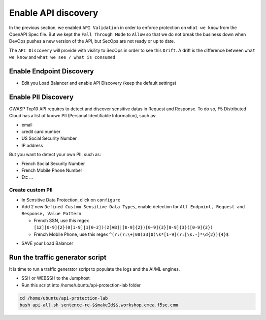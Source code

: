 Enable API discovery
====================

In the previous section, we enabled ``API Validation`` in order to enforce protection on ``what we know`` from the OpenAPI Spec file.
But we kept the ``Fall Through Mode`` to ``Allow`` so that we do not break the business down when DevOps pushes a new version of the API, but SecOps are not ready or up to date.

The ``API Discovery`` will provide with visility to SecOps in order to see this ``Drift``. A drift is the difference between ``what we know`` and ``what we see / what is consumed``

.. image:: ../pictures/slide-api-discovery.png
   :align: center
   :scale: 40%

Enable Endpoint Discovery
-------------------------

* Edit you Load Balancer and enable API Discovery (keep the default settings)

.. image:: ../pictures/enable-api-discovery.png
   :align: left
   :scale: 40%

Enable PII Discovery
--------------------

OWASP Top10 API requires to detect and discover sensitive datas in Request and Response. To do so, F5 Distributed Cloud has a list of known PII (Personal Identifiable Information), such as:

* email
* credit card number
* US Social Security Number
* IP address

But you want to detect your own PII, such as:

* French Social Security Number
* French Mobile Phone Number
* Etc ...

Create custom PII
^^^^^^^^^^^^^^^^^

* In Sensitive Data Protection, click on ``configure``
* Add 2 new ``Defined Custom Sensitive Data Types``, enable detection for ``All Endpoint, Request and Response, Value Pattern``

  * French SSN, use this regex ``[12][0-9]{2}(0[1-9]|1[0-2])(2[AB]|[0-9]{2})[0-9]{3}[0-9]{3}([0-9]{2})``
  
  * French Mobile Phone, use this regex ``^(?:(?:\+|00)33|0)\s*[1-9](?:[\s.-]*\d{2}){4}$``

.. image:: ../pictures/pii.png
   :align: left
   :scale: 40%

* SAVE your Load Balancer


Run the traffic generator script
--------------------------------

It is time to run a traffic generator script to populate the logs and the AI/ML engines.

* SSH or WEBSSH to the Jumphost
* Run this script into /home/ubuntu/api-protection-lab folder

.. code-block:: none

   cd /home/ubuntu/api-protection-lab
   bash api-all.sh sentence-re-$$makeId$$.workshop.emea.f5se.com

